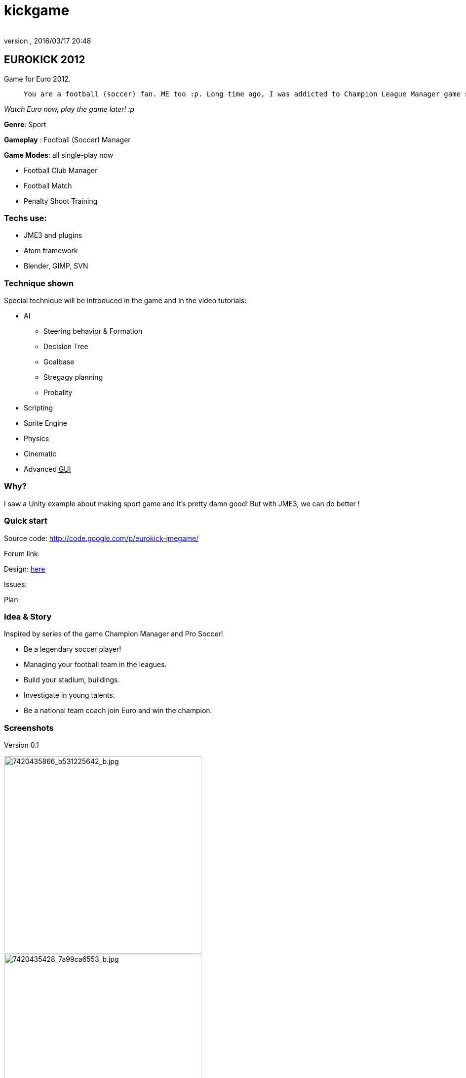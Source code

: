 = kickgame
:author:
:revnumber:
:revdate: 2016/03/17 20:48
:relfileprefix: ../../
:imagesdir: ../..
ifdef::env-github,env-browser[:outfilesuffix: .adoc]



== EUROKICK 2012

Game for Euro 2012.
[quote]
____
 You are a football (soccer) fan. ME too :p. Long time ago, I was addicted to Champion League Manager game series then find my self spend every nights and days to play it. Not to mention Pro Evolution Soccer and kick the ball in real life… Anyway, my motivation of making a clone of all my Sport games I love is simple, I want to experiments the things I learnt when I play that game, and pretend to be a player, a coach, a manager… for once in my life. So let's make it real!
____

_Watch Euro now, play the game later! :p_

*Genre*: Sport

*Gameplay* : Football (Soccer) Manager

*Game Modes*: all single-play now

*      Football Club Manager
*      Football Match
*      Penalty Shoot Training


=== Techs use:

*  JME3 and plugins
*  Atom framework
*  Blender, GIMP, SVN


=== Technique shown

Special technique will be introduced in the game and in the video tutorials:

*   AI
**  Steering behavior &amp; Formation
**  Decision Tree
**  Goalbase
**  Stregagy planning
**  Probality

*   Scripting
*   Sprite Engine
*   Physics
*   Cinematic
*   Advanced +++<abbr title="Graphical User Interface">GUI</abbr>+++


=== Why?

I saw a Unity example about making sport game and It’s pretty damn good! But with JME3, we can do better !


=== Quick start

Source code: link:http://code.google.com/p/eurokick-jmegame/[http://code.google.com/p/eurokick-jmegame/]

Forum link:

Design: link:https://docs.google.com/document/d/1JV8wZkyhaJc_4Jqrj1RQjhK4lNmGn7YFKwbJXxPM7Kk/edit?usp=sharing[here]

Issues:

Plan:


=== Idea & Story

Inspired by series of the game Champion Manager and Pro Soccer!

*  Be a legendary soccer player!
*  Managing your football team in the leagues.
*  Build your stadium, buildings.
*  Investigate in young talents.
*  Be a national team coach join Euro and win the champion.


=== Screenshots

Version 0.1

image::http://farm8.staticflickr.com/7120/7420435866_b531225642_b.jpg[7420435866_b531225642_b.jpg,width="400",height="",align="center"]



image::http://farm6.staticflickr.com/5320/7420435428_7a99ca6553_b.jpg[7420435428_7a99ca6553_b.jpg,width="400",height="",align="center"]



== PROCESS


=== Insight

Because I'm (in my job) a 3D Artist, I can do the draft modelling in few days, and complete them in few weeks. Then I went down the long road of AI and doing +++<abbr title="Graphical User Interface">GUI</abbr>+++ for the game. These unbelievable numbers of tasks take me like 4-5 months because i'm also very busy at work.

Thank to good papers I found, I can achive good result which can sastisfy me a little bit.


=== Tutorial timeline

This section arrange the process and parts into a timeline to suite better with a tutorial format. You can read it day by day, week by week until you complete.

.  Part 0: Download and Setup
.  Part 1: Review and design, sketch
.  Part 2: Assets
.  Part 3: Code the main
.  Part 4: Code the gameplay
.  Part 5: Physics
.  Part 6: AI
.  Part 7: Cinematic
.  Part 8: Scripting
.  Part 9: Data


== Research

As mentioned above, this game inspired by Champion League Manager , the classical (good ol-time) Ultimate Soccer Manager and Pro Soccer Evolution series…

So no suprise that I want to keep good parts of thoose game in this mash-up game.

Here is check list:

.  First, for the game design:
..  Researches about the football rules, as I'm not fully and carefully understand every aspect of the orginal FIFA football (soccer) game.
..  Researches about history of football and football leagues, players, clubs, coaches … in Europe, Asia and Ameria (South and North)…
..  Serious researches about real coach and manager job description cause this is a main part of the game. At the beginning, I've just known about it through news and stories, games.

.  Programming:
..  Soccer AI ( quite a long story …<<jme3/atomixtuts/kickgame/ai#,Read it>>)
..  Soccer stragegy
..  Locomotion of football player ( quite a long story …<<jme3/atomixtuts/kickgame/aa#,Read it>>)
..  Character customizing ( quite a long story …<<jme3/atomixtuts/kickgame/cc#,Read it>>)
..  Advanced cinematic and camera system

.  Assets:
..  As I intend to use character customizing to reduce the amount of characters I have to model, so I have to learn how to make a model that can be customized with advanced rigs and animations.
..  The stadium and other stuffs


After months of researching I come to a conclusion that I can do (part of) the game only by my self with my spare time, step by step, one feature at a time.


=== Disclaimer

So, there it's *no way in hell* this example game can compare to thoose commercial game. But all the metioned topics (AI, locomotion…) are implemented in simple and basic form, also extensible enough to get more mature , polished if more hands involved. :p


== Design


[NOTE]
====
You can get the whole Design Document in googledoc link:https://docs.google.com/document/d/1JV8wZkyhaJc_4Jqrj1RQjhK4lNmGn7YFKwbJXxPM7Kk/edit?usp=sharing[here] with a lot of pictures instead of text!
====



[IMPORTANT]
====
This is “GAME DESIGN , about architecture design go to Atom framework Design docs & course<<jme3/advanced/atom_framework/design#,design>>
====



=== First step of designing


[TIP]
====
Read a short Game Design workflow introduction: <<jme3/atomixtuts/design#,design>>
====

In this phase, we will design the most important things have influence to our game:

*  Gameplay
*  Screens

We did not mention concepts and idea step… but it's no need for this kind of game, because we played a lot of them and see it on TV everyday.

Video:


=== Gameplay

Below is a list of “names or “things will be seen in our game, bricks that build up the gameplay piece by piece. You can see them as: * a Football fan see a football match in a stadium*. or *a business man see a company with finance, reports and statistics*.


==== Mindmapping

In mind mapping, the links between the names represent various kind relationships such as “Has - “Belong to , “In category… or unknown as they just poped out of our mind.


[TIP]
====
In my POV, Mind mapping is really good for game design very first attempt!
====


Football image:http://drive.google.com/uc?export=view&id=0B1ZtpcLL_67KeFVfQ204ZjE0ZGM&.png[uc?export=view&amp;id=0B1ZtpcLL_67KeFVfQ204ZjE0ZGM&amp;.png,width="200",height=""] and Bussiness image:http://drive.google.com/uc?export=view&id=0B1ZtpcLL_67KSmFJcjFlc1U3ejg&.png[uc?export=view&amp;id=0B1ZtpcLL_67KSmFJcjFlc1U3ejg&amp;.png,width="200",height=""]

If you don't want to see the full picture yet, or want to try your self. Please consider evolving the ideas from this abstraction:

*  Game General (with GamePlayer, GameRoom, …)
*  League
**  Football League ( with Clubs…)
**  Football Club ( with Players, Stadium, Shops..)
**  Football Player ( with their Skill, price, career..)

*  FootballMatch gameplay
**  Football Match ( like Matches that you watch on TV )
**  FootballPlayer Control (… or control player like ProEvolution Soccer

*  Coach gameplay
**  Football Coach ( stragegies,.. )
**  Traning course ( train players, results)

*  Manager gameplay
**  Football player transactions
**  Staffs management ( hire, fire some guys..)
**  Construction ( build a big stadium of your own)
**  Shop ( sell some thing from your club )
**  Media ( the news, tv..)
**  Business ( contracts, reports…)
**  Statistics ( charts, numbers…)

*  Other gameplay
**  Character Customization


My Full mindmap:

link:http://text2mindmap.com/LHCYGk[ Mindmapping ]

Those, in turn will be implemented in programming language with a programming manner. OOP for specific, appropriate name should be transfer to a appropriate Class of Object, with properties and methods. For Component Oriented Programming (COP), names should be interpreted as Prefab with a specific set of components, and their processors.


=== Detailed

Detailed
<<jme3/atomixtuts/kickgame/gameplay/detailed#,detailed>>
'''


=== Screens


[NOTE]
====
View full in design documentation! link:https://docs.google.com/document/d/1JV8wZkyhaJc_4Jqrj1RQjhK4lNmGn7YFKwbJXxPM7Kk/edit?usp=sharing[here]
====



==== Leage

Round Matches


===== Match Summary

....
  Score
  Positons
  Match Statstistics
      Cards
  Timeline
  Highlights
....


image::http://drive.google.com/uc?export=view&id=0B1ZtpcLL_67KNGRER0FCaDVHOGM&.png[uc?export=view&amp;id=0B1ZtpcLL_67KNGRER0FCaDVHOGM&amp;.png,width="250",height="",align="right"]



==== Manager


===== Squads

PlayerInfo Detailed




===== Manager Emails
'''


== Asset making

Detailed step by step of this phase: <<jme3/atomixtuts/kickgame/assets#,assets>>


=== 3D Models & Textures


==== Player

A very basic model with Run|Kick animation to test the gameplay.
Later we will improve the quality and make it customizable.

Video


==== Stadium

Video


==== Shop

Video


==== Audiences

Video


=== UIs

Video


== Setup


== Programming


[TIP]
====
You can grabs the source code in Googlecode Git repository. The first commit is the initial source for this tutorial!
====

Generic game programing aspects:

*  State
*  Stage
*  Gameplay
*  World
*  UI
*  (specific in our football game) DB

Detailed step by steps of this phase: <<jme3/atomixtuts/kickgame/programming#,programming>>


== Scripting


== Conclusion

So after this tutorial you can survive the test and get a basic idea of making professional game, how to overcome design phase till implementations and bug fixing.

The total time i used to complete all the thing seen and written here was roughly 4 months and a lot of time took for the preparing.

Update: As July 2013, I decide to add some advanced animation and locomotion into this game. Check the programing part.
